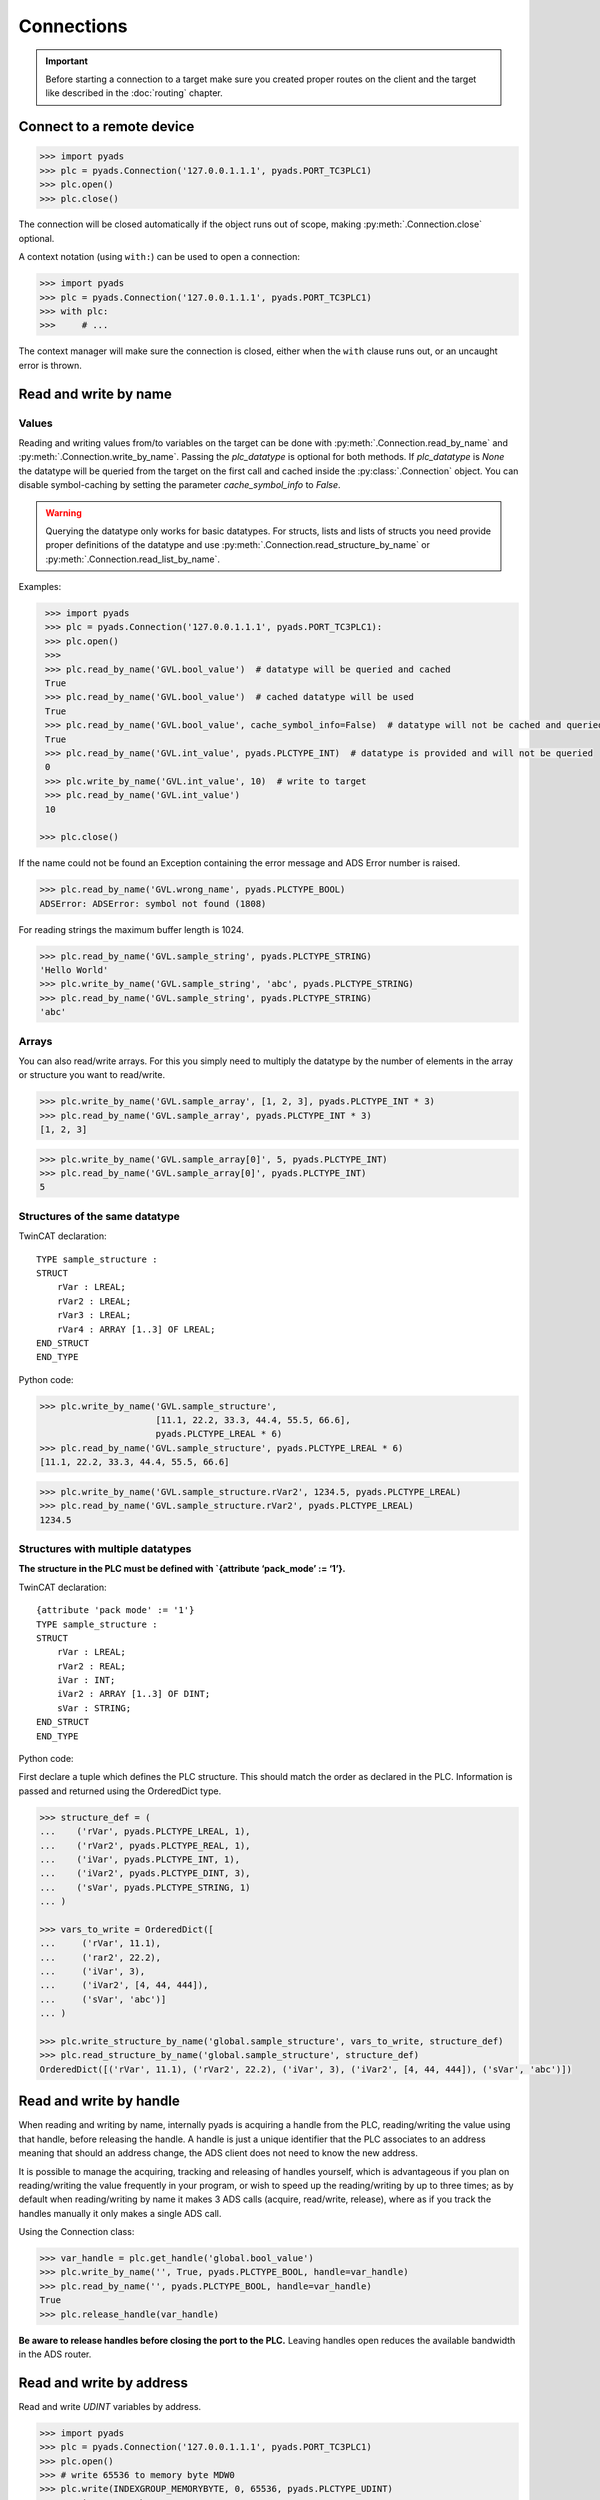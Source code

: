 Connections
~~~~~~~~~~~

.. important::

    Before starting a connection to a target make sure you created proper routes on the
    client and the target like described in the :doc:`routing` chapter.

Connect to a remote device
^^^^^^^^^^^^^^^^^^^^^^^^^^

.. code:: python

   >>> import pyads
   >>> plc = pyads.Connection('127.0.0.1.1.1', pyads.PORT_TC3PLC1)
   >>> plc.open()
   >>> plc.close()

The connection will be closed automatically if the object runs out of scope, making
:py:meth:`.Connection.close` optional.

A context notation (using ``with:``) can be used to open a connection:

.. code:: python

   >>> import pyads
   >>> plc = pyads.Connection('127.0.0.1.1.1', pyads.PORT_TC3PLC1)
   >>> with plc:
   >>>     # ...

The context manager will make sure the connection is closed, either when
the ``with`` clause runs out, or an uncaught error is thrown.

Read and write by name
^^^^^^^^^^^^^^^^^^^^^^^

Values
""""""

Reading and writing values from/to variables on the target can be done with :py:meth:`.Connection.read_by_name` and
:py:meth:`.Connection.write_by_name`. Passing the `plc_datatype` is optional for both methods. If `plc_datatype`
is `None` the datatype will be queried from the target on the first call and cached inside the :py:class:`.Connection`
object. You can disable symbol-caching by setting the parameter `cache_symbol_info` to `False`.

.. warning::
  Querying the datatype only works for basic datatypes.
  For structs, lists and lists of structs you need provide proper definitions of the datatype and use
  :py:meth:`.Connection.read_structure_by_name` or :py:meth:`.Connection.read_list_by_name`.

Examples:

.. code:: python

  >>> import pyads
  >>> plc = pyads.Connection('127.0.0.1.1.1', pyads.PORT_TC3PLC1):
  >>> plc.open()
  >>>
  >>> plc.read_by_name('GVL.bool_value')  # datatype will be queried and cached
  True
  >>> plc.read_by_name('GVL.bool_value')  # cached datatype will be used
  True
  >>> plc.read_by_name('GVL.bool_value', cache_symbol_info=False)  # datatype will not be cached and queried on each call
  True
  >>> plc.read_by_name('GVL.int_value', pyads.PLCTYPE_INT)  # datatype is provided and will not be queried
  0
  >>> plc.write_by_name('GVL.int_value', 10)  # write to target
  >>> plc.read_by_name('GVL.int_value')
  10

 >>> plc.close()

If the name could not be found an Exception containing the error message
and ADS Error number is raised.

.. code:: python

   >>> plc.read_by_name('GVL.wrong_name', pyads.PLCTYPE_BOOL)
   ADSError: ADSError: symbol not found (1808)

For reading strings the maximum buffer length is 1024.

.. code:: python

   >>> plc.read_by_name('GVL.sample_string', pyads.PLCTYPE_STRING)
   'Hello World'
   >>> plc.write_by_name('GVL.sample_string', 'abc', pyads.PLCTYPE_STRING)
   >>> plc.read_by_name('GVL.sample_string', pyads.PLCTYPE_STRING)
   'abc'

Arrays
""""""

You can also read/write arrays. For this you simply need to multiply the
datatype by the number of elements in the array or structure you want to
read/write.

.. code:: python

   >>> plc.write_by_name('GVL.sample_array', [1, 2, 3], pyads.PLCTYPE_INT * 3)
   >>> plc.read_by_name('GVL.sample_array', pyads.PLCTYPE_INT * 3)
   [1, 2, 3]

.. code:: python

   >>> plc.write_by_name('GVL.sample_array[0]', 5, pyads.PLCTYPE_INT)
   >>> plc.read_by_name('GVL.sample_array[0]', pyads.PLCTYPE_INT)
   5


Structures of the same datatype
"""""""""""""""""""""""""""""""

TwinCAT declaration:

::

   TYPE sample_structure :
   STRUCT
       rVar : LREAL;
       rVar2 : LREAL;
       rVar3 : LREAL;
       rVar4 : ARRAY [1..3] OF LREAL;
   END_STRUCT
   END_TYPE

Python code:

.. code:: python

   >>> plc.write_by_name('GVL.sample_structure',
                         [11.1, 22.2, 33.3, 44.4, 55.5, 66.6],
                         pyads.PLCTYPE_LREAL * 6)
   >>> plc.read_by_name('GVL.sample_structure', pyads.PLCTYPE_LREAL * 6)
   [11.1, 22.2, 33.3, 44.4, 55.5, 66.6]

.. code:: python

   >>> plc.write_by_name('GVL.sample_structure.rVar2', 1234.5, pyads.PLCTYPE_LREAL)
   >>> plc.read_by_name('GVL.sample_structure.rVar2', pyads.PLCTYPE_LREAL)
   1234.5

Structures with multiple datatypes
""""""""""""""""""""""""""""""""""

**The structure in the PLC must be defined with \`{attribute ‘pack_mode’
:= ‘1’}.**

TwinCAT declaration:

::

   {attribute 'pack mode' := '1'}
   TYPE sample_structure :
   STRUCT
       rVar : LREAL;
       rVar2 : REAL;
       iVar : INT;
       iVar2 : ARRAY [1..3] OF DINT;
       sVar : STRING;
   END_STRUCT
   END_TYPE

Python code:

First declare a tuple which defines the PLC structure. This should match
the order as declared in the PLC. Information is passed and returned
using the OrderedDict type.

.. code:: python

   >>> structure_def = (
   ...    ('rVar', pyads.PLCTYPE_LREAL, 1),
   ...    ('rVar2', pyads.PLCTYPE_REAL, 1),
   ...    ('iVar', pyads.PLCTYPE_INT, 1),
   ...    ('iVar2', pyads.PLCTYPE_DINT, 3),
   ...    ('sVar', pyads.PLCTYPE_STRING, 1)
   ... )

   >>> vars_to_write = OrderedDict([
   ...     ('rVar', 11.1),
   ...     ('rar2', 22.2),
   ...     ('iVar', 3),
   ...     ('iVar2', [4, 44, 444]),
   ...     ('sVar', 'abc')]
   ... )

   >>> plc.write_structure_by_name('global.sample_structure', vars_to_write, structure_def)
   >>> plc.read_structure_by_name('global.sample_structure', structure_def)
   OrderedDict([('rVar', 11.1), ('rVar2', 22.2), ('iVar', 3), ('iVar2', [4, 44, 444]), ('sVar', 'abc')])

Read and write by handle
^^^^^^^^^^^^^^^^^^^^^^^^

When reading and writing by name, internally pyads is acquiring a handle
from the PLC, reading/writing the value using that handle, before
releasing the handle. A handle is just a unique identifier that the PLC
associates to an address meaning that should an address change, the ADS
client does not need to know the new address.

It is possible to manage the acquiring, tracking and releasing of
handles yourself, which is advantageous if you plan on reading/writing
the value frequently in your program, or wish to speed up the
reading/writing by up to three times; as by default when reading/writing
by name it makes 3 ADS calls (acquire, read/write, release), where as if
you track the handles manually it only makes a single ADS call.

Using the Connection class:

.. code:: python

   >>> var_handle = plc.get_handle('global.bool_value')
   >>> plc.write_by_name('', True, pyads.PLCTYPE_BOOL, handle=var_handle)
   >>> plc.read_by_name('', pyads.PLCTYPE_BOOL, handle=var_handle)
   True
   >>> plc.release_handle(var_handle)

**Be aware to release handles before closing the port to the PLC.**
Leaving handles open reduces the available bandwidth in the ADS router.

Read and write by address
^^^^^^^^^^^^^^^^^^^^^^^^^

Read and write *UDINT* variables by address.

.. code:: python

   >>> import pyads
   >>> plc = pyads.Connection('127.0.0.1.1.1', pyads.PORT_TC3PLC1)
   >>> plc.open()
   >>> # write 65536 to memory byte MDW0
   >>> plc.write(INDEXGROUP_MEMORYBYTE, 0, 65536, pyads.PLCTYPE_UDINT)
   >>> # write memory byte MDW0
   >>> plc.read(INDEXGROUP_MEMORYBYTE, 0, pyads.PLCTYPE_UDINT)
   65536
   >>> plc.close()

Toggle bitsize variables by address.

.. code:: python

   >>> # read memory bit MX100.0
   >>> data = plc.read(INDEXGROUP_MEMORYBIT, 100*8 + 0, pyads.PLCTYPE_BOOL)
   >>> # write inverted value to memory bit MX100.0
   >>> plc.write(INDEXGROUP_MEMORYBIT, 100*8 + 0, not data)

Read and write multiple variables with one command
^^^^^^^^^^^^^^^^^^^^^^^^^^^^^^^^^^^^^^^^^^^^^^^^^^

Reading and writing of multiple values can be performed in a single
transaction. After the first operation, the symbol info is cached for
future use.

.. code:: python

   >>> import pyads
   >>> plc = pyads.Connection('127.0.0.1.1.1', pyads.PORT_TC3PLC1)
   >>> var_list = ['MAIN.b_Execute', 'MAIN.str_TestString', 'MAIN.r32_TestReal']
   >>> plc.read_list_by_name(var_list)
   {'MAIN.b_Execute': True, 'MAIN.str_TestString': 'Hello World', 'MAIN.r32_TestReal': 123.45}
   >>> write_dict = {'MAIN.b_Execute': False, 'MAIN.str_TestString': 'Goodbye World', 'MAIN.r32_TestReal': 54.321}
   >>> plc.write_list_by_name(write_dict)
   {'MAIN.b_Execute': 'no error', 'MAIN.str_TestString': 'no error', 'MAIN.r32_TestReal': 'no error'}

Device Notifications
^^^^^^^^^^^^^^^^^^^^

ADS supports device notifications, meaning you can pass a callback that
gets executed if a certain variable changes its state. However as the
callback gets called directly from the ADS DLL you need to extract the
information you need from the ctypes variables which are passed as
arguments to the callback function. A sample for adding a notification
for an integer variable can be seen here:

.. code:: python

   >>> import pyads
   >>> from ctypes import sizeof
   >>>
   >>>
   >>> plc = pyads.Connection('127.0.0.1.1.1', pyads.PORT_TC3PLC1)
   >>> plc.open()
   >>> tags = {"GVL.integer_value": pyads.PLCTYPE_INT}
   >>>
   >>> # define the callback which extracts the value of the variable
   >>> def mycallback(notification, data):
   >>>     data_type = tags[data]
   >>>     handle, timestamp, value = plc.parse_notification(notification, data_type)
   >>>     print(value)
   >>>
   >>> attr = pyads.NotificationAttrib(sizeof(pyads.PLCTYPE_INT))
   >>>
   >>> # add_device_notification returns a tuple of notification_handle and
   >>> # user_handle which we just store in handles
   >>> handles = plc.add_device_notification('GVL.integer_value', attr, mycallback)
   >>>
   >>> # To remove the device notification use the del_device_notification function.
   >>> plc.del_device_notification(handles)
   >>> plc.close()

This examples uses the default values for :py:class:`.NotificationAttrib`. The
default behaviour is that you get notified when the value of the
variable changes on the server. If you want to change this behaviour you
can set the :py:attr:`.NotificationAttrib.trans_mode` attribute to one of the
following values:

* :py:const:`.ADSTRANS_SERVERONCHA` *(default)*
    a notification will be sent everytime the value of the specified variable changes
* :py:const:`.ADSTRANS_SERVERCYCLE`
    a notification will be sent on a cyclic base, the interval is specified by the :py:attr:`cycle_time` property
* :py:const:`.ADSTRANS_NOTRANS`
    no notifications will be sent

For more information about the NotificationAttrib settings have a look
at `Beckhoffs specification of the AdsNotificationAttrib
struct <https://infosys.beckhoff.de/content/1033/tcadsdll2/html/tcadsdll_strucadsnotificationattrib.htm>`__.

Device Notification callback decorator
^^^^^^^^^^^^^^^^^^^^^^^^^^^^^^^^^^^^^^

To make the handling of notifications more pythonic a notification
decorator has been introduced in version 2.2.4. This decorator takes
care of converting the ctype values transferred via ADS to python
datatypes.

.. code:: python

   >>> import pyads
   >>> plc = pyads.Connection('127.0.0.1.1.1', 48898)
   >>> plc.open()
   >>>
   >>> @plc.notification(pyads.PLCTYPE_INT)
   >>> def callback(handle, name, timestamp, value):
   >>>     print(
   >>>         '{1}: received new notitifiction for variable "{0}", value: {2}'
   >>>         .format(name, timestamp, value)
   >>>     )
   >>>
   >>> plc.add_device_notification('GVL.intvar', pyads.NotificationAttrib(2),
                                   callback)
   >>> # Write to the variable to trigger a notification
   >>> plc.write_by_name('GVL.intvar', 123, pyads.PLCTYPE_INT)

   2017-10-01 10:41:23.640000: received new notitifiction for variable "GVL.intvar", value: abc

Structures can be read in a this way by requesting bytes directly from
the PLC. Usage is similar to reading structures by name where you must
first declare a tuple defining the PLC structure.

.. code:: python

   >>> structure_def = (
   ...     ('rVar', pyads.PLCTYPE_LREAL, 1),
   ...     ('rVar2', pyads.PLCTYPE_REAL, 1),
   ...     ('iVar', pyads.PLCTYPE_INT, 1),
   ...     ('iVar2', pyads.PLCTYPE_DINT, 3),
   ...     ('sVar', pyads.PLCTYPE_STRING, 1))
   >>>
   >>> size_of_struct = pyads.size_of_structure(structure_def)
   >>>
   >>> @plc.notification(ctypes.c_ubyte * size_of_struct)
   >>> def callback(handle, name, timestamp, value):
   ...     values = pyads.dict_from_bytes(value, structure_def)
   ...     print(values)
   >>>
   >>> attr = pyads.NotificationAttrib(size_of_struct)
   >>> plc.add_device_notification('global.sample_structure', attr, callback)

   OrderedDict([('rVar', 11.1), ('rVar2', 22.2), ('iVar', 3), ('iVar2', [4, 44, 444]), ('sVar', 'abc')])

The notification callback works for all basic plc datatypes but not for
arrays. Since version 3.0.5 the ``ctypes.Structure`` datatype is
supported. Find an example below:

.. code:: python

   >>> class TowerEvent(Structure):
   >>>     _fields_ = [
   >>>         ("Category", c_char * 21),
   >>>         ("Name", c_char * 81),
   >>>         ("Message", c_char * 81)
   >>>     ]
   >>>
   >>> @plc.notification(TowerEvent)
   >>> def callback(handle, name, timestamp, value):
   >>>     print(f'Received new event notification for {name}.Message = {value.Message}')
